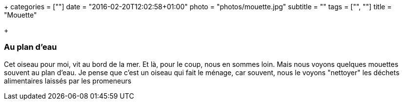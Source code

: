 +++
categories = [""]
date = "2016-02-20T12:02:58+01:00"
photo = "photos/mouette.jpg"
subtitle = ""
tags = ["", ""]
title = "Mouette"

+++

=== Au plan d'eau

Cet oiseau pour moi, vit au bord de la mer. Et là, pour le coup, nous en sommes loin. Mais nous voyons quelques mouettes souvent au plan d'eau. Je pense que c'est un oiseau qui fait le ménage, car souvent, nous le voyons "nettoyer" les déchets alimentaires laissés par les promeneurs
